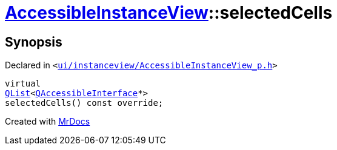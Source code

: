 [#AccessibleInstanceView-selectedCells]
= xref:AccessibleInstanceView.adoc[AccessibleInstanceView]::selectedCells
:relfileprefix: ../
:mrdocs:


== Synopsis

Declared in `&lt;https://github.com/PrismLauncher/PrismLauncher/blob/develop/ui/instanceview/AccessibleInstanceView_p.h#L46[ui&sol;instanceview&sol;AccessibleInstanceView&lowbar;p&period;h]&gt;`

[source,cpp,subs="verbatim,replacements,macros,-callouts"]
----
virtual
xref:QList.adoc[QList]&lt;xref:QAccessibleInterface.adoc[QAccessibleInterface]*&gt;
selectedCells() const override;
----



[.small]#Created with https://www.mrdocs.com[MrDocs]#

